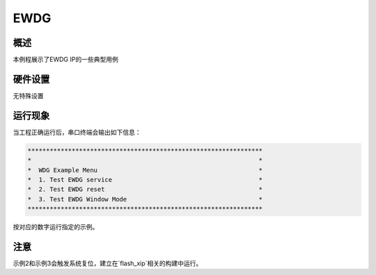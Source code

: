 .. _ewdg:

EWDG
========

概述
------

本例程展示了EWDG IP的一些典型用例

硬件设置
------------

无特殊设置

运行现象
------------

当工程正确运行后，串口终端会输出如下信息：

.. code-block:: console

   ****************************************************************
   *                                                              *
   *  WDG Example Menu                                            *
   *  1. Test EWDG service                                        *
   *  2. Test EWDG reset                                          *
   *  3. Test EWDG Window Mode                                    *
   ****************************************************************


按对应的数字运行指定的示例。

注意
------

示例2和示例3会触发系统复位，建立在`flash_xip`相关的构建中运行。
